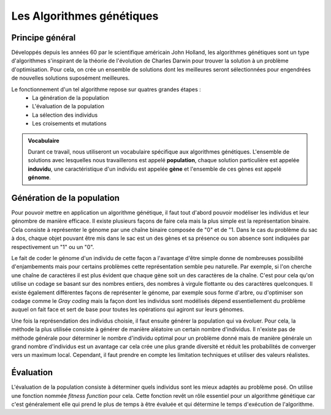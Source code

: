 
Les Algorithmes génétiques
##########################

Principe général 
======================

Développés depuis les années 60 par le scientifique américain John Holland, les algorithmes 
génétiques sont un type d'algorithmes s'inspirant de la théorie de l'évolution de Charles 
Darwin pour trouver la solution à un problème d'optimisation. Pour cela, on crée un ensemble 
de solutions dont les meilleures seront sélectionnées pour engendrées de nouvelles solutions 
suposément meilleures.  

Le fonctionnement d'un tel algorithme repose sur quatres grandes étapes :
    - La génération de la population
    - L'évaluation de la population
    - La sélection des individus
    - Les croisements et mutations 

.. admonition:: Vocabulaire

    Durant ce travail, nous utiliseront un vocabulaire spécifique aux algorithmes génétiques.
    L'ensemble de solutions avec lesquelles nous travaillerons est appelé **population**, chaque 
    solution particulière est appelée **induvidu**, une caractéristique d'un individu est appelée 
    **gène** et l'ensemble de ces gènes est appelé **génome**.

Génération de la population
===========================

Pour pouvoir mettre en application un algorithme génétique, il faut tout d'abord pouvoir
modéliser les individus et leur génombre de manière efficace. Il existe plusieurs 
façons de faire cela mais la plus simple est la représentation binaire. Cela consiste à 
représenter le génome par une chaîne binaire composée de "0" et de "1. Dans le cas du 
problème du sac à dos, chaque objet pouvant être mis dans le sac est un des gènes et sa 
présence ou son absence sont indiquées par respectivement un "1" ou un "0". 

.. exemple

Le fait de coder le génome d'un individu de cette façon a l'avantage d'être simple donne 
de nombreuses possibilité d'enjambements mais pour certains problèmes cette représentation 
semble peu naturelle. Par exemple, si l'on cherche une chaîne de caractères il est plus 
évident que chaque gène soit un des caractères de la chaîne. C'est pour cela qu'on utilise 
un codage se basant sur des nombres entiers, des nombres à virgule flottante ou des caractères 
quelconques. Il existe également différentes façons de représenter le génome, par exemple sous 
forme d'arbre, ou d'optimiser son codage comme le *Gray coding* mais la façon dont les 
individus sont modélisés dépend essentiellement du problème auquel on fait face 
et sert de base pour toutes les opérations qui agiront sur leurs génomes. 

Une fois la représendation des individus choisie, il faut ensuite générer la population 
qui va évoluer. Pour cela, la méthode la plus utilisée consiste à générer de manière 
aléatoire un certain nombre d'individus. Il n'existe pas de méthode générale pour déterminer 
le nombre d'individu optimal pour un problème donné mais de manière générale un grand nombre 
d'individus est un avantage car cela crée une plus grande diversité et réduit les probabilités 
de converger vers un maximum local. Cependant, il faut prendre en compte les limitation techniques
et utiliser des valeurs réalistes. 

Évaluation
==========

L'évaluation de la population consiste à déterminer quels individus sont les mieux adaptés au 
problème posé. On utilise une fonction nommée *fitness function* pour cela. Cette fonction 
revêt un rôle essentiel pour un algorithme génétique car c'est généralement elle qui prend le 
plus de temps à être évaluée et qui détermine le temps d'exécution de l'algorithme.

